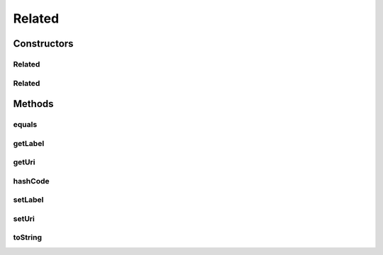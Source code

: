 .. java:import:: com.google.common.base Objects

Related
=======

.. java:package:: uk.ac.ox.it.skossuggester.representations
   :noindex:

.. java:type:: public class Related

   Represents a skos:related concept

Constructors
------------
Related
^^^^^^^

.. java:constructor:: public Related()
   :outertype: Related

Related
^^^^^^^

.. java:constructor:: public Related(String label, String uri)
   :outertype: Related

Methods
-------
equals
^^^^^^

.. java:method:: @Override public boolean equals(Object obj)
   :outertype: Related

getLabel
^^^^^^^^

.. java:method:: public String getLabel()
   :outertype: Related

getUri
^^^^^^

.. java:method:: public String getUri()
   :outertype: Related

hashCode
^^^^^^^^

.. java:method:: @Override public int hashCode()
   :outertype: Related

setLabel
^^^^^^^^

.. java:method:: public void setLabel(String label)
   :outertype: Related

setUri
^^^^^^

.. java:method:: public void setUri(String uri)
   :outertype: Related

toString
^^^^^^^^

.. java:method:: @Override public String toString()
   :outertype: Related

